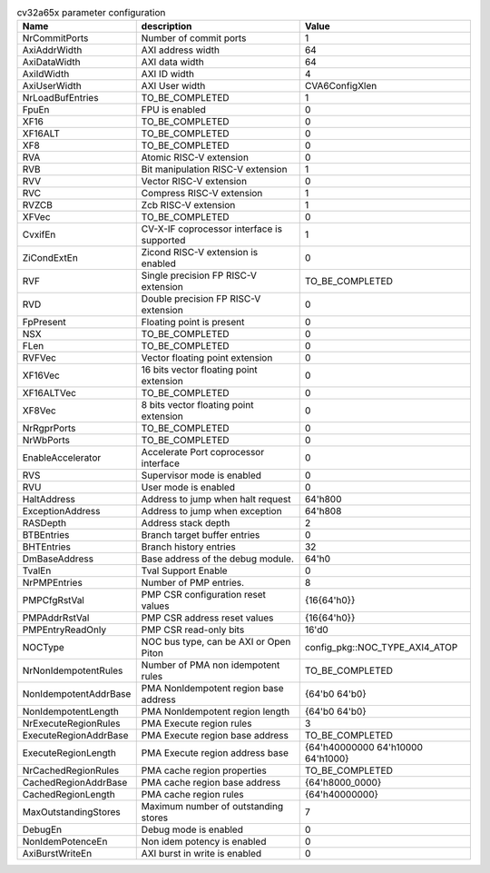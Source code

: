 ..
   Copyright 2024 Thales DIS France SAS
   Licensed under the Solderpad Hardware License, Version 2.1 (the "License");
   you may not use this file except in compliance with the License.
   SPDX-License-Identifier: Apache-2.0 WITH SHL-2.1
   You may obtain a copy of the License at https://solderpad.org/licenses/

   Original Author: Jean-Roch COULON - Thales

.. _cv32a65x_PARAMETERS:

.. list-table:: cv32a65x parameter configuration
   :header-rows: 1

   * - Name
     - description
     - Value

   * - NrCommitPorts
     - Number of commit ports
     - 1

   * - AxiAddrWidth
     - AXI address width
     - 64

   * - AxiDataWidth
     - AXI data width
     - 64

   * - AxiIdWidth
     - AXI ID width
     - 4

   * - AxiUserWidth
     - AXI User width
     - CVA6ConfigXlen

   * - NrLoadBufEntries
     - TO_BE_COMPLETED
     - 1

   * - FpuEn
     - FPU is enabled
     - 0

   * - XF16
     - TO_BE_COMPLETED
     - 0

   * - XF16ALT
     - TO_BE_COMPLETED
     - 0

   * - XF8
     - TO_BE_COMPLETED
     - 0

   * - RVA
     - Atomic RISC-V extension
     - 0

   * - RVB
     - Bit manipulation RISC-V extension
     - 1

   * - RVV
     - Vector RISC-V extension
     - 0

   * - RVC
     - Compress RISC-V extension
     - 1

   * - RVZCB
     - Zcb RISC-V extension
     - 1

   * - XFVec
     - TO_BE_COMPLETED
     - 0

   * - CvxifEn
     - CV-X-IF coprocessor interface is supported
     - 1

   * - ZiCondExtEn
     - Zicond RISC-V extension is enabled
     - 0

   * - RVF
     - Single precision FP RISC-V extension
     - TO_BE_COMPLETED

   * - RVD
     - Double precision FP RISC-V extension
     - 0

   * - FpPresent
     - Floating point is present
     - 0

   * - NSX
     - TO_BE_COMPLETED
     - 0

   * - FLen
     - TO_BE_COMPLETED
     - 0

   * - RVFVec
     - Vector floating point extension
     - 0

   * - XF16Vec
     - 16 bits vector floating point extension
     - 0

   * - XF16ALTVec
     - TO_BE_COMPLETED
     - 0

   * - XF8Vec
     - 8 bits vector floating point extension
     - 0

   * - NrRgprPorts
     - TO_BE_COMPLETED
     - 0

   * - NrWbPorts
     - TO_BE_COMPLETED
     - 0

   * - EnableAccelerator
     - Accelerate Port coprocessor interface
     - 0

   * - RVS
     - Supervisor mode is enabled
     - 0

   * - RVU
     - User mode is enabled
     - 0

   * - HaltAddress
     - Address to jump when halt request
     - 64'h800

   * - ExceptionAddress
     - Address to jump when exception 
     - 64'h808

   * - RASDepth
     - Address stack depth
     - 2

   * - BTBEntries
     - Branch target buffer entries
     - 0

   * - BHTEntries
     - Branch history entries
     - 32

   * - DmBaseAddress
     - Base address of the debug module.
     - 64'h0

   * - TvalEn
     - Tval Support Enable
     - 0

   * - NrPMPEntries
     - Number of PMP entries.
     - 8

   * - PMPCfgRstVal
     - PMP CSR configuration reset values
     - {16{64'h0}}

   * - PMPAddrRstVal
     - PMP CSR address reset values
     - {16{64'h0}}

   * - PMPEntryReadOnly
     - PMP CSR read-only bits
     - 16'd0

   * - NOCType
     - NOC bus type, can be AXI or Open Piton
     - config_pkg::NOC_TYPE_AXI4_ATOP

   * - NrNonIdempotentRules
     - Number of PMA non idempotent rules
     - TO_BE_COMPLETED

   * - NonIdempotentAddrBase
     - PMA NonIdempotent region base address
     - {64'b0 64'b0}

   * - NonIdempotentLength
     - PMA NonIdempotent region length
     - {64'b0 64'b0}

   * - NrExecuteRegionRules
     - PMA Execute region rules
     - 3

   * - ExecuteRegionAddrBase
     - PMA Execute region base address
     - TO_BE_COMPLETED

   * - ExecuteRegionLength
     - PMA Execute region address base
     - {64'h40000000 64'h10000 64'h1000}

   * - NrCachedRegionRules
     - PMA cache region properties
     - TO_BE_COMPLETED

   * - CachedRegionAddrBase
     - PMA cache region base address
     - {64'h8000_0000}

   * - CachedRegionLength
     - PMA cache region rules
     - {64'h40000000}

   * - MaxOutstandingStores
     - Maximum number of outstanding stores
     - 7

   * - DebugEn
     - Debug mode is enabled
     - 0

   * - NonIdemPotenceEn
     - Non idem potency is enabled
     - 0

   * - AxiBurstWriteEn
     - AXI burst in write is enabled
     - 0
